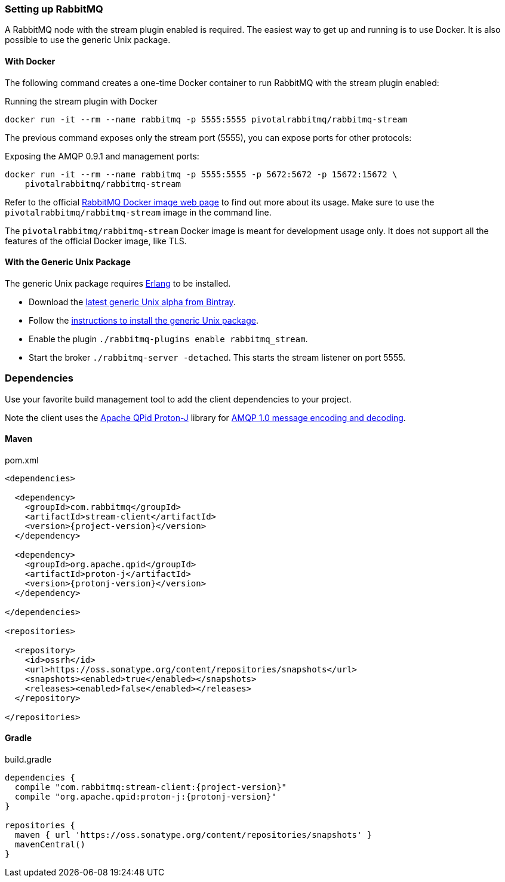 === Setting up RabbitMQ

A RabbitMQ node with the stream plugin enabled is required. The easiest way
to get up and running is to use Docker. It is also possible to use the
generic Unix package.

==== With Docker

The following command creates a one-time Docker container to run RabbitMQ
with the stream plugin enabled:

.Running the stream plugin with Docker
----
docker run -it --rm --name rabbitmq -p 5555:5555 pivotalrabbitmq/rabbitmq-stream
----

The previous command exposes only the stream port (5555), you can expose
ports for other protocols:

.Exposing the AMQP 0.9.1 and management ports:
----
docker run -it --rm --name rabbitmq -p 5555:5555 -p 5672:5672 -p 15672:15672 \
    pivotalrabbitmq/rabbitmq-stream
----

Refer to the official https://hub.docker.com/_/rabbitmq[RabbitMQ Docker image web page]
to find out more about its usage. Make sure to use the `pivotalrabbitmq/rabbitmq-stream`
image in the command line.

The `pivotalrabbitmq/rabbitmq-stream` Docker image is meant for development usage only. It does not
support all the features of the official Docker image, like TLS.

==== With the Generic Unix Package

The generic Unix package requires https://www.rabbitmq.com/which-erlang.html[Erlang] to be installed.

* Download the https://bintray.com/rabbitmq/all-dev/rabbitmq-stream[latest generic Unix alpha from Bintray].
* Follow the https://www.rabbitmq.com/install-generic-unix.html[instructions to install the generic Unix package].
* Enable the plugin `./rabbitmq-plugins enable rabbitmq_stream`.
* Start the broker `./rabbitmq-server -detached`. This starts the stream listener on port 5555.

=== Dependencies

Use your favorite build management tool to add the client dependencies to your project.

Note the client uses the https://github.com/apache/qpid-proton-j[Apache QPid Proton-J]
library for <<api.adoc#working-with-complex-messages,AMQP 1.0 message encoding and decoding>>.

==== Maven

.pom.xml
[source,xml,subs="attributes,specialcharacters"]
----
<dependencies>

  <dependency>
    <groupId>com.rabbitmq</groupId>
    <artifactId>stream-client</artifactId>
    <version>{project-version}</version>
  </dependency>

  <dependency>
    <groupId>org.apache.qpid</groupId>
    <artifactId>proton-j</artifactId>
    <version>{protonj-version}</version>
  </dependency>

</dependencies>

<repositories>

  <repository>
    <id>ossrh</id>
    <url>https://oss.sonatype.org/content/repositories/snapshots</url>
    <snapshots><enabled>true</enabled></snapshots>
    <releases><enabled>false</enabled></releases>
  </repository>

</repositories>
----

==== Gradle

.build.gradle
[source,groovy,subs="attributes,specialcharacters"]
----
dependencies {
  compile "com.rabbitmq:stream-client:{project-version}"
  compile "org.apache.qpid:proton-j:{protonj-version}"
}

repositories {
  maven { url 'https://oss.sonatype.org/content/repositories/snapshots' }
  mavenCentral()
}
----